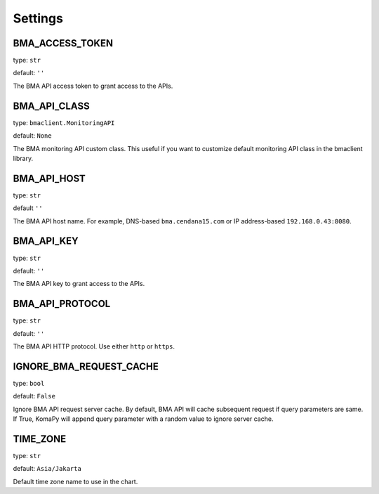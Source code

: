 Settings
========

BMA_ACCESS_TOKEN
----------------

type: ``str``

default: ``''``

The BMA API access token to grant access to the APIs.

BMA_API_CLASS
-------------

type: ``bmaclient.MonitoringAPI``

default: ``None``

The BMA monitoring API custom class. This useful if you want to customize
default monitoring API class in the bmaclient library.

BMA_API_HOST
------------

type: ``str``

default ``''``

The BMA API host name. For example, DNS-based ``bma.cendana15.com`` or IP
address-based ``192.168.0.43:8080``.

BMA_API_KEY
-----------

type: ``str``

default: ``''``

The BMA API key to grant access to the APIs.

BMA_API_PROTOCOL
----------------

type: ``str``

default: ``''``

The BMA API HTTP protocol. Use either ``http`` or ``https``.


IGNORE_BMA_REQUEST_CACHE
------------------------

type: ``bool``

default: ``False``

Ignore BMA API request server cache. By default, BMA API will cache subsequent
request if query parameters are same. If True, KomaPy will append query
parameter with a random value to ignore server cache.


TIME_ZONE
---------

type: ``str``

default: ``Asia/Jakarta``

Default time zone name to use in the chart.
